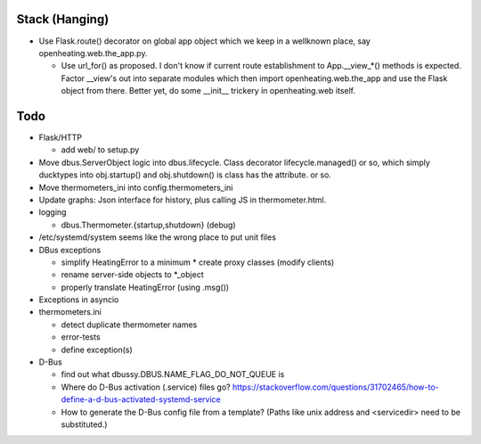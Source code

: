 Stack (Hanging)
===============

* Use Flask.route() decorator on global app object which we keep in a
  wellknown place, say openheating.web.the_app.py.

  * Use url_for() as proposed. I don't know if current route
    establishment to App.__view_*() methods is expected. Factor
    __view's out into separate modules which then import
    openheating.web.the_app and use the Flask object from
    there. Better yet, do some __init__ trickery in openheating.web
    itself.

Todo
====

* Flask/HTTP

  * add web/ to setup.py

* Move dbus.ServerObject logic into dbus.lifecycle. Class decorator
  lifecycle.managed() or so, which simply ducktypes into obj.startup()
  and obj.shutdown() is class has the attribute. or so.

* Move thermometers_ini into config.thermometers_ini

* Update graphs: Json interface for history, plus calling JS in
  thermometer.html.

* logging

  * dbus.Thermometer.{startup,shutdown} (debug)

* /etc/systemd/system seems like the wrong place to put unit files
* DBus exceptions
  
  * simplify HeatingError to a minimum
    * create proxy classes (modify clients)
  * rename server-side objects to *_object
  * properly translate HeatingError (using .msg())

* Exceptions in asyncio
* thermometers.ini

  * detect duplicate thermometer names
  * error-tests
  * define exception(s)

* D-Bus

  * find out what dbussy.DBUS.NAME_FLAG_DO_NOT_QUEUE is
  * Where do D-Bus activation (.service) files go?
    https://stackoverflow.com/questions/31702465/how-to-define-a-d-bus-activated-systemd-service
  * How to generate the D-Bus config file from a template? (Paths like
    unix address and <servicedir> need to be substituted.)
